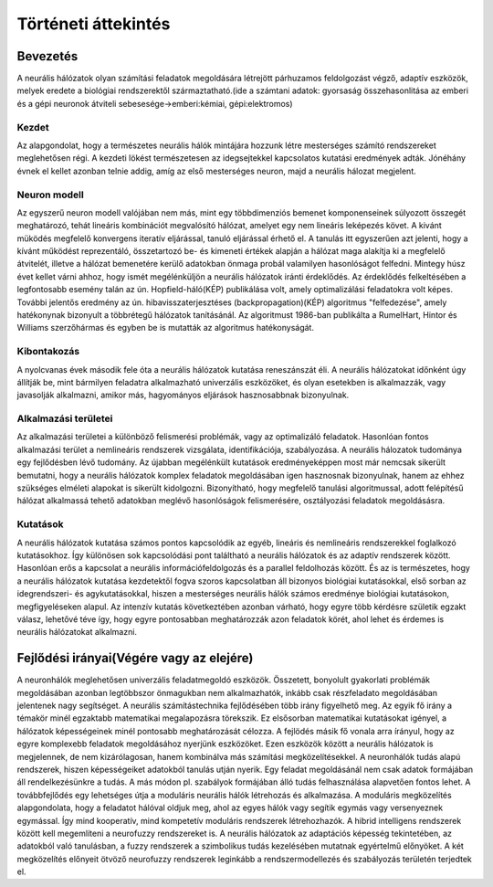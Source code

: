 Történeti áttekintés
====================

Bevezetés
---------
A neurális hálózatok olyan számítási feladatok megoldására létrejött párhuzamos feldolgozást végző, adaptív eszközök, melyek eredete a biológiai rendszerektől származtatható.(ide a számtani adatok: gyorsaság összehasonlitása az emberi és a gépi neuronok átviteli sebesesége->emberi:kémiai, gépi:elektromos)

Kezdet
~~~~~~~~
Az alapgondolat, hogy a természetes neurális hálók mintájára hozzunk létre mesterséges számító rendszereket meglehetősen régi. A kezdeti lökést természetesen az idegsejtekkel kapcsolatos kutatási eredmények adták. Jónéhány évnek el kellet azonban telnie addig, amíg az első mesterséges neuron, majd a neurális hálozat megjelent.

Neuron modell
~~~~~~~~~~~~~
Az egyszerű neuron modell valójában nem más, mint egy többdimenziós bemenet komponenseinek súlyozott összegét meghatározó, tehát lineáris kombinációt megvalósító hálózat, amelyet egy nem lineáris leképezés követ. A kivánt müködés megfelelő konvergens iteratív eljárással, tanuló eljárással érhető el. A tanulás itt egyszerűen azt jelenti, hogy a kívánt működést reprezentáló, összetartozó be- és kimeneti értékek alapján a hálózat maga alakítja ki a megfelelő átvitelét, illetve a hálózat bemenetére kerülő adatokban önmaga probál valamilyen hasonlóságot felfedni.
Mintegy húsz évet kellet várni ahhoz, hogy ismét megélénküljön a neurális hálózatok iránti érdeklődés. Az érdeklődés felkeltésében a legfontosabb esemény talán az ún. Hopfield-háló(KÉP) publikálása volt, amely optimalizálási feladatokra volt képes. További jelentős eredmény az ún. hibavisszaterjesztéses (backpropagation)(KÉP) algoritmus "felfedezése", amely hatékonynak bizonyult a többrétegű hálózatok tanításánál. Az algoritmust 1986-ban publikálta a RumelHart, Hintor és Williams szerzőhármas és egyben be is mutatták az algoritmus hatékonyságát.

Kibontakozás
~~~~~~~~~~~~
A nyolcvanas évek második fele óta a neurális hálózatok kutatása reneszánszát éli. A neurális hálózatokat időnként úgy állítják be, mint bármilyen feladatra alkalmazható univerzális eszközöket, és olyan esetekben is alkalmazzák, vagy javasolják alkalmazni, amikor más, hagyományos eljárások hasznosabbnak bizonyulnak.

Alkalmazási területei
~~~~~~~~~~~~~~~~~~~~~
Az alkalmazási területei a különböző felismerési problémák, vagy az optimalizáló feladatok. Hasonlóan fontos alkalmazási terület a nemlineáris rendszerek vizsgálata, identifikációja, szabályozása. A neurális hálozatok tudománya egy fejlődésben lévő tudomány. Az újabban megélénkült kutatások eredményeképpen most már nemcsak sikerült bemutatni, hogy a neurális hálózatok komplex feladatok megoldásában igen hasznosnak bizonyulnak, hanem az ehhez szükséges elméleti alapokat is sikerült kidolgozni. Bizonyítható, hogy megfelelő tanulási algoritmussal, adott felépítésű hálózat alkalmassá tehető adatokban meglévő hasonlóságok felismerésére, osztályozási feladatok megoldásásra.

Kutatások
~~~~~~~~~
A neurális hálózatok kutatása számos pontos kapcsolódik az egyéb, lineáris és nemlineáris rendszerekkel foglalkozó kutatásokhoz. Így különösen sok kapcsolódási pont találtható a neurális hálózatok és az adaptív rendszerek között. Hasonlóan erős a kapcsolat a neurális információfeldolgozás és a parallel feldolhozás között. És az is természetes, hogy a neurális hálózatok kutatása kezdetektől fogva szoros kapcsolatban áll bizonyos biológiai kutatásokkal, első sorban az idegrendszeri- és agykutatásokkal, hiszen a mesterséges neurális hálók számos eredménye biológiai kutatásokon, megfigyeléseken alapul. Az intenzív kutatás következtében azonban várható, hogy egyre több kérdésre születik egzakt válasz, lehetővé téve így, hogy egyre pontosabban meghatározzák azon feladatok körét, ahol lehet és érdemes is neurális hálózatokat alkalmazni.

Fejlődési irányai(Végére vagy az elejére)
-----------------------------------------
A neuronhálók meglehetősen univerzális feladatmegoldó eszközök. Összetett, bonyolult gyakorlati problémák megoldásában azonban legtöbbszor önmagukban nem alkalmazhatók, inkább csak részfeladato megoldásában jelentenek nagy segítséget. A neurális számítástechnika fejlődésében több irány figyelhető meg. Az egyik fő irány a témakör minél egzaktabb matematikai megalapozásra törekszik. Ez elsősorban matematikai kutatásokat igényel, a hálózatok képességeinek minél pontosabb meghatározását célozza.
A fejlödés másik fő vonala arra írányul, hogy az egyre komplexebb feladatok megoldásához nyerjünk eszközöket. Ezen eszközök között a neurális hálózatok is megjelennek, de nem kizárólagosan, hanem kombinálva más számítási megközelítésekkel. A neuronhálók tudás alapú rendszerek, hiszen képességeiket adatokból tanulás utján nyerik. Egy feladat megoldásánál nem csak adatok formájában áll rendelkezésünkre a tudás. A más módon pl. szabályok formájában álló tudás felhasználása alapvetően fontos lehet.
A továbbfejlődés egy lehetséges útja a moduláris neurális hálók létrehozás és alkalmazása. A moduláris megközelítés alapgondolata, hogy a feladatot hálóval oldjuk meg, ahol az egyes hálók vagy segítik egymás vagy versenyeznek egymással. Így mind kooperatív, mind kompetetív moduláris rendszerek létrehozhazók.
A hibrid intelligens rendszerek között kell megemlíteni a neurofuzzy rendszereket is. A neurális hálózatok az adaptációs képesség tekintetében, az adatokból való tanulásban, a fuzzy rendszerek a szimbolikus tudás kezelésében mutatnak egyértelmű előnyöket. A két megközelítés előnyeit ötvöző neurofuzzy rendszerek leginkább a rendszermodellezés és szabályozás területén terjedtek el.